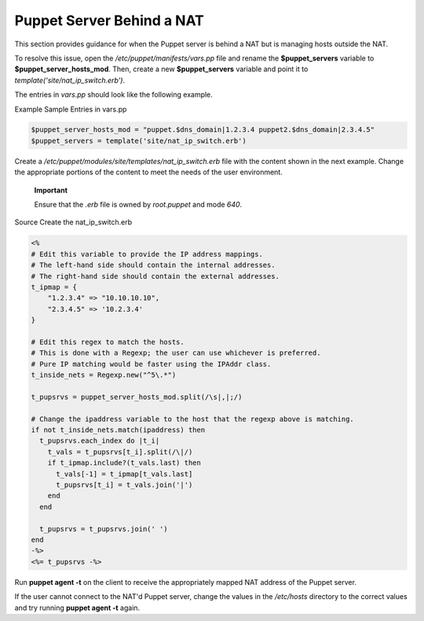 Puppet Server Behind a NAT
==========================

This section provides guidance for when the Puppet server is behind a
NAT but is managing hosts outside the NAT.

To resolve this issue, open the */etc/puppet/manifests/vars.pp* file and
rename the **$puppet\_servers** variable to
**$puppet\_server\_hosts\_mod**. Then, create a new **$puppet\_servers**
variable and point it to *template('site/nat\_ip\_switch.erb')*.

The entries in *vars.pp* should look like the following example.

Example Sample Entries in vars.pp

.. code-block:: Ruby

           $puppet_server_hosts_mod = "puppet.$dns_domain|1.2.3.4 puppet2.$dns_domain|2.3.4.5"
           $puppet_servers = template('site/nat_ip_switch.erb')


Create a */etc/puppet/modules/site/templates/nat\_ip\_switch.erb* file
with the content shown in the next example. Change the appropriate
portions of the content to meet the needs of the user environment.

    **Important**

    Ensure that the *.erb* file is owned by *root.puppet* and mode
    *640*.

Source Create the nat\_ip\_switch.erb

.. code-block:: Ruby

            <%
            # Edit this variable to provide the IP address mappings.
            # The left-hand side should contain the internal addresses.
            # The right-hand side should contain the external addresses.
            t_ipmap = {
                "1.2.3.4" => "10.10.10.10",
                "2.3.4.5" => '10.2.3.4'
            }

            # Edit this regex to match the hosts.
            # This is done with a Regexp; the user can use whichever is preferred.
            # Pure IP matching would be faster using the IPAddr class.
            t_inside_nets = Regexp.new("^5\.*")

            t_pupsrvs = puppet_server_hosts_mod.split(/\s|,|;/)

            # Change the ipaddress variable to the host that the regexp above is matching.
            if not t_inside_nets.match(ipaddress) then
              t_pupsrvs.each_index do |t_i|
                t_vals = t_pupsrvs[t_i].split(/\|/)
                if t_ipmap.include?(t_vals.last) then
                  t_vals[-1] = t_ipmap[t_vals.last]
                  t_pupsrvs[t_i] = t_vals.join('|')
                end
              end

              t_pupsrvs = t_pupsrvs.join(' ')
            end
            -%>
            <%= t_pupsrvs -%>


Run **puppet agent -t** on the client to receive the appropriately
mapped NAT address of the Puppet server.

If the user cannot connect to the NAT'd Puppet server, change the values
in the */etc/hosts* directory to the correct values and try running
**puppet agent -t** again.
